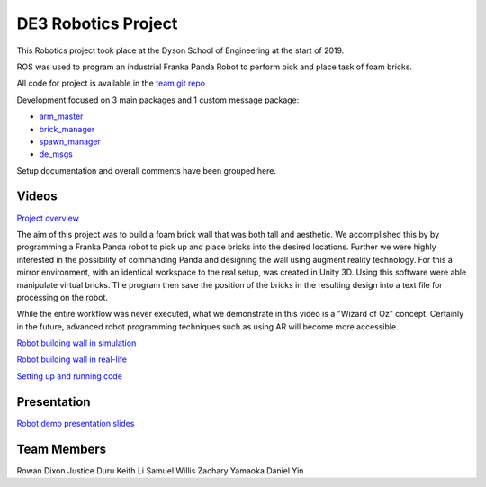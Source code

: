 
DE3 Robotics Project
========================

.. figure::  imgs/arm_with_brick.jpg
   :align:   center

This Robotics project took place at the Dyson School of Engineering at the start of 2019.

ROS was used to program an industrial Franka Panda Robot to perform pick and place task of foam bricks.

All code for project is available in the `team git repo`_

Development focused on 3 main packages and 1 custom message package:

* `arm_master`_
* `brick_manager`_
* `spawn_manager`_
* `de_msgs`_

Setup documentation and overall comments have been grouped here.


Videos
--------

`Project overview`_

The aim of this project was to build a foam brick wall that was both tall and aesthetic. We accomplished this by
by programming a Franka Panda robot to pick up and place bricks into the desired locations. Further we were highly interested in the
possibility of commanding Panda and designing the wall using augment reality technology. For this a mirror environment, with an identical workspace to
the real setup, was created in Unity 3D. Using this software were able manipulate virtual bricks. The program then save the position
of the bricks in the resulting design into a text file for processing on the robot.

While the entire workflow was never executed, what we demonstrate in this video is a "Wizard of Oz" concept. Certainly in the
future, advanced robot programming techniques such as using AR will become more accessible.


`Robot building wall in simulation`_

`Robot building wall in real-life`_

`Setting up and running code`_

Presentation
-------------

`Robot demo presentation slides`_

Team Members
-------------

Rowan Dixon
Justice Duru
Keith Li
Samuel Willis
Zachary Yamaoka
Daniel Yin

.. _team git repo: https://github.com/de3-robo
.. _arm_master: https://github.com/de3-robo/arm_master
.. _brick_manager: https://github.com/de3-robo/brick_manager
.. _spawn_manager: https://github.com/de3-robo/spawn_mnger
.. _de_msgs: https://github.com/de3-robo/de_msgs


.. _Project overview: https://drive.google.com/file/d/1-CRNby6B7_3nkKOvS4H6r5w4KaBU-2kN/view?usp=sharing
.. _Robot building wall in simulation: https://drive.google.com/open?id=1E517xbq1VebSo29f8bf77n7HyZpDgVL6
.. _Robot building wall in real-life: https://drive.google.com/file/d/1upAYPv9WAtRqW-wK1cnZig8cDrmZvin2/view?fbclid=IwAR2OWkxUuuH4r3dMeiGpXatqs_VzAjbUqYJ-8Y4pmy0s-TFVt2B1EIfaAgg
.. _Setting up and running code: https://drive.google.com/open?id=164bEFaRacpHIMV_tlWwU3duqRCKpdJvD
.. _Robot demo presentation slides: https://www.dropbox.com/s/uztyttssk7mjkrf/robotics%20presentation.pdf?dl=0